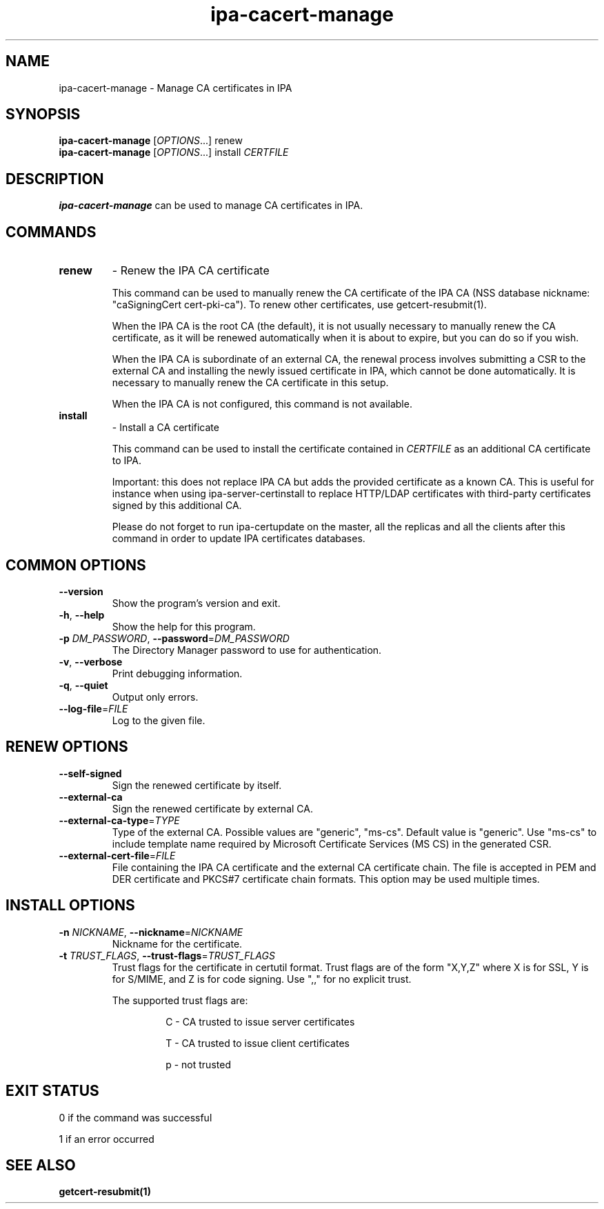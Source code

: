 .\" A man page for ipa-cacert-manage
.\" Copyright (C) 2014 Red Hat, Inc.
.\"
.\" This program is free software; you can redistribute it and/or modify
.\" it under the terms of the GNU General Public License as published by
.\" the Free Software Foundation, either version 3 of the License, or
.\" (at your option) any later version.
.\"
.\" This program is distributed in the hope that it will be useful, but
.\" WITHOUT ANY WARRANTY; without even the implied warranty of
.\" MERCHANTABILITY or FITNESS FOR A PARTICULAR PURPOSE.  See the GNU
.\" General Public License for more details.
.\"
.\" You should have received a copy of the GNU General Public License
.\" along with this program.  If not, see <http://www.gnu.org/licenses/>.
.\"
.\" Author: Jan Cholasta <jcholast@redhat.com>
.\"
.TH "ipa-cacert-manage" "1" "Aug 12 2013" "FreeIPA" "FreeIPA Manual Pages"
.SH "NAME"
ipa\-cacert\-manage \- Manage CA certificates in IPA
.SH "SYNOPSIS"
\fBipa\-cacert\-manage\fR [\fIOPTIONS\fR...] renew
.RE
\fBipa\-cacert\-manage\fR [\fIOPTIONS\fR...] install \fICERTFILE\fR
.SH "DESCRIPTION"
\fBipa\-cacert\-manage\fR can be used to manage CA certificates in IPA.
.SH "COMMANDS"
.TP
\fBrenew\fR
\- Renew the IPA CA certificate
.sp
.RS
This command can be used to manually renew the CA certificate of the IPA CA (NSS database nickname: "caSigningCert cert-pki-ca"). To renew other certificates, use getcert-resubmit(1).
.sp
When the IPA CA is the root CA (the default), it is not usually necessary to manually renew the CA certificate, as it will be renewed automatically when it is about to expire, but you can do so if you wish.
.sp
When the IPA CA is subordinate of an external CA, the renewal process involves submitting a CSR to the external CA and installing the newly issued certificate in IPA, which cannot be done automatically. It is necessary to manually renew the CA certificate in this setup.
.sp
When the IPA CA is not configured, this command is not available.
.RE
.TP
\fBinstall\fR
\- Install a CA certificate
.sp
.RS
This command can be used to install the certificate contained in \fICERTFILE\fR as an additional CA certificate to IPA.
.sp
Important: this does not replace IPA CA but adds the provided certificate as a known CA. This is useful for instance when using ipa-server-certinstall to replace HTTP/LDAP certificates with third-party certificates signed by this additional CA.
.sp
Please do not forget to run ipa-certupdate on the master, all the replicas and all the clients after this command in order to update IPA certificates databases.
.RE
.SH "COMMON OPTIONS"
.TP
\fB\-\-version\fR
Show the program's version and exit.
.TP
\fB\-h\fR, \fB\-\-help\fR
Show the help for this program.
.TP
\fB\-p\fR \fIDM_PASSWORD\fR, \fB\-\-password\fR=\fIDM_PASSWORD\fR
The Directory Manager password to use for authentication.
.TP
\fB\-v\fR, \fB\-\-verbose\fR
Print debugging information.
.TP
\fB\-q\fR, \fB\-\-quiet\fR
Output only errors.
.TP
\fB\-\-log\-file\fR=\fIFILE\fR
Log to the given file.
.RE
.SH "RENEW OPTIONS"
.TP
\fB\-\-self\-signed\fR
Sign the renewed certificate by itself.
.TP
\fB\-\-external\-ca\fR
Sign the renewed certificate by external CA.
.TP
\fB\-\-external\-ca\-type\fR=\fITYPE\fR
Type of the external CA. Possible values are "generic", "ms-cs". Default value is "generic". Use "ms-cs" to include template name required by Microsoft Certificate Services (MS CS) in the generated CSR.
.TP
\fB\-\-external\-cert\-file\fR=\fIFILE\fR
File containing the IPA CA certificate and the external CA certificate chain. The file is accepted in PEM and DER certificate and PKCS#7 certificate chain formats. This option may be used multiple times.
.RE
.SH "INSTALL OPTIONS"
.TP
\fB\-n\fR \fINICKNAME\fR, \fB\-\-nickname\fR=\fINICKNAME\fR
Nickname for the certificate.
.TP
\fB\-t\fR \fITRUST_FLAGS\fR, \fB\-\-trust\-flags\fR=\fITRUST_FLAGS\fR
Trust flags for the certificate in certutil format. Trust flags are of the form "X,Y,Z" where X is for SSL, Y is for S/MIME, and Z is for code signing. Use ",," for no explicit trust.
.sp
The supported trust flags are:
.RS
.IP
C \- CA trusted to issue server certificates
.IP
T \- CA trusted to issue client certificates
.IP
p \- not trusted
.RE
.SH "EXIT STATUS"
0 if the command was successful

1 if an error occurred

.SH "SEE ALSO"
.BR getcert-resubmit(1)
